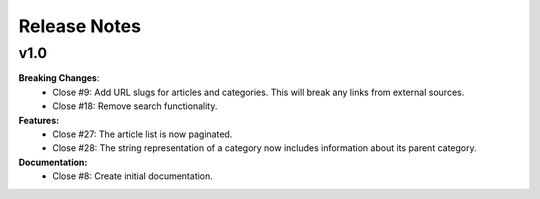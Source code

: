 =============
Release Notes
=============

v1.0
----

**Breaking Changes**:
  * Close #9: Add URL slugs for articles and categories. This will
    break any links from external sources.
  * Close #18: Remove search functionality.

**Features:**
  * Close #27: The article list is now paginated.
  * Close #28: The string representation of a category now includes
    information about its parent category.

**Documentation:**
  * Close #8: Create initial documentation.
